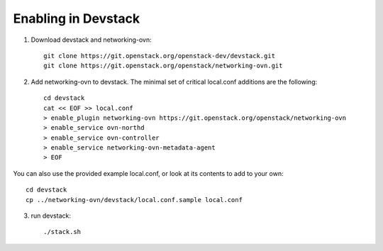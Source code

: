 ======================
 Enabling in Devstack
======================

1. Download devstack and networking-ovn::

     git clone https://git.openstack.org/openstack-dev/devstack.git
     git clone https://git.openstack.org/openstack/networking-ovn.git

2. Add networking-ovn to devstack.  The minimal set of critical local.conf
   additions are the following::

     cd devstack
     cat << EOF >> local.conf
     > enable_plugin networking-ovn https://git.openstack.org/openstack/networking-ovn
     > enable_service ovn-northd
     > enable_service ovn-controller
     > enable_service networking-ovn-metadata-agent
     > EOF

You can also use the provided example local.conf, or look at its contents to
add to your own::

     cd devstack
     cp ../networking-ovn/devstack/local.conf.sample local.conf

3. run devstack::

     ./stack.sh

